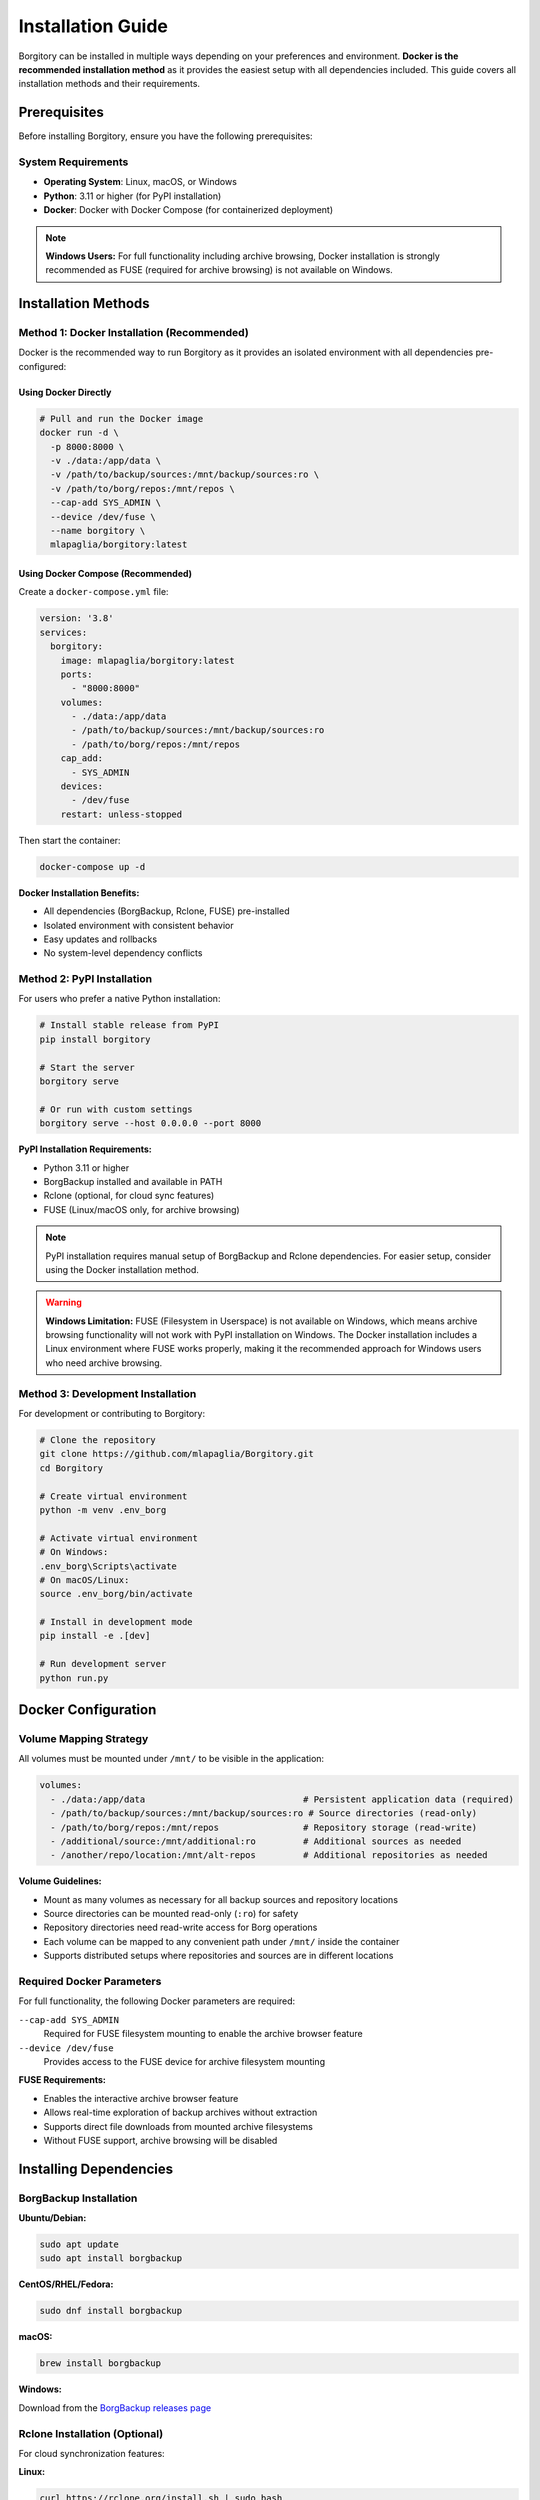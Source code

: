 .. meta::
   :description lang=en:
      Complete installation guide for Borgitory with Docker as the recommended method, plus PyPI and source installation alternatives.
      Learn how to set up BorgBackup web interface with step-by-step instructions.

Installation Guide
==================

Borgitory can be installed in multiple ways depending on your preferences and environment. 
**Docker is the recommended installation method** as it provides the easiest setup with all dependencies included.
This guide covers all installation methods and their requirements.

Prerequisites
-------------

Before installing Borgitory, ensure you have the following prerequisites:

System Requirements
~~~~~~~~~~~~~~~~~~~

* **Operating System**: Linux, macOS, or Windows
* **Python**: 3.11 or higher (for PyPI installation)
* **Docker**: Docker with Docker Compose (for containerized deployment)

.. note::

   **Windows Users:** For full functionality including archive browsing, Docker installation 
   is strongly recommended as FUSE (required for archive browsing) is not available on Windows.

Installation Methods
--------------------

Method 1: Docker Installation (Recommended)
~~~~~~~~~~~~~~~~~~~~~~~~~~~~~~~~~~~~~~~~~~~~

Docker is the recommended way to run Borgitory as it provides an isolated environment with all dependencies pre-configured:

Using Docker Directly
^^^^^^^^^^^^^^^^^^^^^^

.. code-block:: bash

   # Pull and run the Docker image
   docker run -d \
     -p 8000:8000 \
     -v ./data:/app/data \
     -v /path/to/backup/sources:/mnt/backup/sources:ro \
     -v /path/to/borg/repos:/mnt/repos \
     --cap-add SYS_ADMIN \
     --device /dev/fuse \
     --name borgitory \
     mlapaglia/borgitory:latest

Using Docker Compose (Recommended)
^^^^^^^^^^^^^^^^^^^^^^^^^^^^^^^^^^^

Create a ``docker-compose.yml`` file:

.. code-block:: yaml

   version: '3.8'
   services:
     borgitory:
       image: mlapaglia/borgitory:latest
       ports:
         - "8000:8000"
       volumes:
         - ./data:/app/data
         - /path/to/backup/sources:/mnt/backup/sources:ro
         - /path/to/borg/repos:/mnt/repos
       cap_add:
         - SYS_ADMIN
       devices:
         - /dev/fuse
       restart: unless-stopped

Then start the container:

.. code-block:: bash

   docker-compose up -d

**Docker Installation Benefits:**

* All dependencies (BorgBackup, Rclone, FUSE) pre-installed
* Isolated environment with consistent behavior
* Easy updates and rollbacks
* No system-level dependency conflicts

Method 2: PyPI Installation
~~~~~~~~~~~~~~~~~~~~~~~~~~~

For users who prefer a native Python installation:

.. code-block:: bash

   # Install stable release from PyPI
   pip install borgitory

   # Start the server
   borgitory serve

   # Or run with custom settings
   borgitory serve --host 0.0.0.0 --port 8000

**PyPI Installation Requirements:**

* Python 3.11 or higher
* BorgBackup installed and available in PATH
* Rclone (optional, for cloud sync features)
* FUSE (Linux/macOS only, for archive browsing)

.. note::

   PyPI installation requires manual setup of BorgBackup and Rclone dependencies.
   For easier setup, consider using the Docker installation method.

.. warning::

   **Windows Limitation:** FUSE (Filesystem in Userspace) is not available on Windows, 
   which means archive browsing functionality will not work with PyPI installation on Windows.
   The Docker installation includes a Linux environment where FUSE works properly,
   making it the recommended approach for Windows users who need archive browsing.

Method 3: Development Installation
~~~~~~~~~~~~~~~~~~~~~~~~~~~~~~~~~~

For development or contributing to Borgitory:

.. code-block:: bash

   # Clone the repository
   git clone https://github.com/mlapaglia/Borgitory.git
   cd Borgitory

   # Create virtual environment
   python -m venv .env_borg
   
   # Activate virtual environment
   # On Windows:
   .env_borg\Scripts\activate
   # On macOS/Linux:
   source .env_borg/bin/activate

   # Install in development mode
   pip install -e .[dev]

   # Run development server
   python run.py

Docker Configuration
--------------------

Volume Mapping Strategy
~~~~~~~~~~~~~~~~~~~~~~~

All volumes must be mounted under ``/mnt/`` to be visible in the application:

.. code-block:: yaml

   volumes:
     - ./data:/app/data                              # Persistent application data (required)
     - /path/to/backup/sources:/mnt/backup/sources:ro # Source directories (read-only)
     - /path/to/borg/repos:/mnt/repos                # Repository storage (read-write)
     - /additional/source:/mnt/additional:ro         # Additional sources as needed
     - /another/repo/location:/mnt/alt-repos         # Additional repositories as needed

**Volume Guidelines:**

* Mount as many volumes as necessary for all backup sources and repository locations
* Source directories can be mounted read-only (``:ro``) for safety
* Repository directories need read-write access for Borg operations
* Each volume can be mapped to any convenient path under ``/mnt/`` inside the container
* Supports distributed setups where repositories and sources are in different locations

Required Docker Parameters
~~~~~~~~~~~~~~~~~~~~~~~~~~

For full functionality, the following Docker parameters are required:

``--cap-add SYS_ADMIN``
   Required for FUSE filesystem mounting to enable the archive browser feature

``--device /dev/fuse``
   Provides access to the FUSE device for archive filesystem mounting

**FUSE Requirements:**

* Enables the interactive archive browser feature
* Allows real-time exploration of backup archives without extraction
* Supports direct file downloads from mounted archive filesystems
* Without FUSE support, archive browsing will be disabled

Installing Dependencies
-----------------------

BorgBackup Installation
~~~~~~~~~~~~~~~~~~~~~~~

**Ubuntu/Debian:**

.. code-block:: bash

   sudo apt update
   sudo apt install borgbackup

**CentOS/RHEL/Fedora:**

.. code-block:: bash

   sudo dnf install borgbackup

**macOS:**

.. code-block:: bash

   brew install borgbackup

**Windows:**

Download from the `BorgBackup releases page <https://github.com/borgbackup/borg/releases>`_

Rclone Installation (Optional)
~~~~~~~~~~~~~~~~~~~~~~~~~~~~~~

For cloud synchronization features:

**Linux:**

.. code-block:: bash

   curl https://rclone.org/install.sh | sudo bash

**macOS:**

.. code-block:: bash

   brew install rclone

**Windows:**

Download from the `Rclone downloads page <https://rclone.org/downloads/>`_

First-Time Setup
----------------

After installation, access the web interface:

1. Open http://localhost:8000 in your browser
2. Create your first admin account on the initial setup page
3. Configure your first repository in the dashboard

The application will create a local SQLite database and generate encryption keys automatically.

Configuration Options
---------------------

Environment Variables
~~~~~~~~~~~~~~~~~~~~~

Borgitory can be configured using environment variables:

``BORGITORY_HOST``
   Server host address (default: ``0.0.0.0``)

``BORGITORY_PORT``
   Server port (default: ``8000``)

``BORGITORY_DATA_DIR``
   Data directory path (default: ``./data``)

``BORGITORY_DEBUG``
   Enable debug mode (default: ``false``)

Command Line Options
~~~~~~~~~~~~~~~~~~~~

When using the PyPI installation:

.. code-block:: bash

   borgitory serve --help

   Options:
     --host TEXT      Host to bind to [default: 0.0.0.0]
     --port INTEGER   Port to bind to [default: 8000]
     --reload         Enable auto-reload for development
     --log-level TEXT Log level [default: info]
     --help           Show this message and exit

Verification
------------

To verify your installation is working correctly:

1. **Check the web interface**: Navigate to http://localhost:8000
2. **Verify BorgBackup**: The dashboard will show if BorgBackup is available
3. **Test repository creation**: Try adding a test repository
4. **Check logs**: Monitor the application logs for any errors

**Docker verification:**

.. code-block:: bash

   # Check container status
   docker-compose ps

   # View logs
   docker-compose logs -f borgitory

**PyPI verification:**

.. code-block:: bash

   # Check if borgitory command is available
   borgitory --help

   # Verify BorgBackup is available
   borg --version

Troubleshooting Installation
----------------------------

Common Issues
~~~~~~~~~~~~~

**Python Version Issues**
   Ensure you're using Python 3.11 or higher:

   .. code-block:: bash

      python --version

**BorgBackup Not Found**
   Verify BorgBackup is installed and in PATH:

   .. code-block:: bash

      borg --version
      which borg

**Docker Permission Issues**
   Ensure your user has permission to run Docker commands:

   .. code-block:: bash

      sudo usermod -aG docker $USER
      # Log out and back in

**FUSE Mount Issues**
   On some systems, you may need to install FUSE utilities:

   .. code-block:: bash

      # Ubuntu/Debian
      sudo apt install fuse3

      # CentOS/RHEL/Fedora
      sudo dnf install fuse3

For more troubleshooting information, see the :doc:`troubleshooting` guide.

Next Steps
----------

After successful installation:

1. Read the :doc:`features` overview to understand Borgitory's capabilities
2. Follow the :doc:`usage` guide for step-by-step instructions
3. Explore :doc:`how-to/index` guides for specific tasks
4. Configure :doc:`cloud-providers` for cloud synchronization
